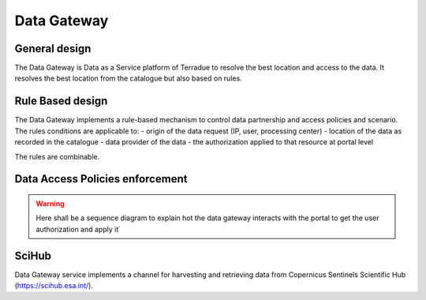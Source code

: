 .. _catalogue_data_gateway:

Data Gateway
^^^^^^^^^^^^

General design
""""""""""""""

The Data Gateway is Data as a Service platform of Terradue to resolve the best location and access to the data.
It resolves the best location from the catalogue but also based on rules.


.. req:: TS-FUN-100
  :show:

  The data gateway mechanism is fully described in this section


Rule Based design
"""""""""""""""""

The Data Gateway implements a rule-based mechanism to control data partnership and access policies and scenario. 
The rules conditions are applicable to:
- origin of the data request (IP, user, processing center)
- location of the data as recorded in the catalogue
- data provider of the data
- the authorization applied to that resource at portal level

The rules are combinable.


Data Access Policies enforcement
""""""""""""""""""""""""""""""""

.. req:: TS-FUN-480
  :show:

  Data Access policies enforcement is described in this section


.. warning:: 

  Here shall be a sequence diagram to explain hot the data gateway interacts with the portal to get the user authorization and apply it`


SciHub
""""""

Data Gateway service implements a channel for harvesting and retrieving data from Copernicus Sentinels Scientific Hub (https://scihub.esa.int/).








